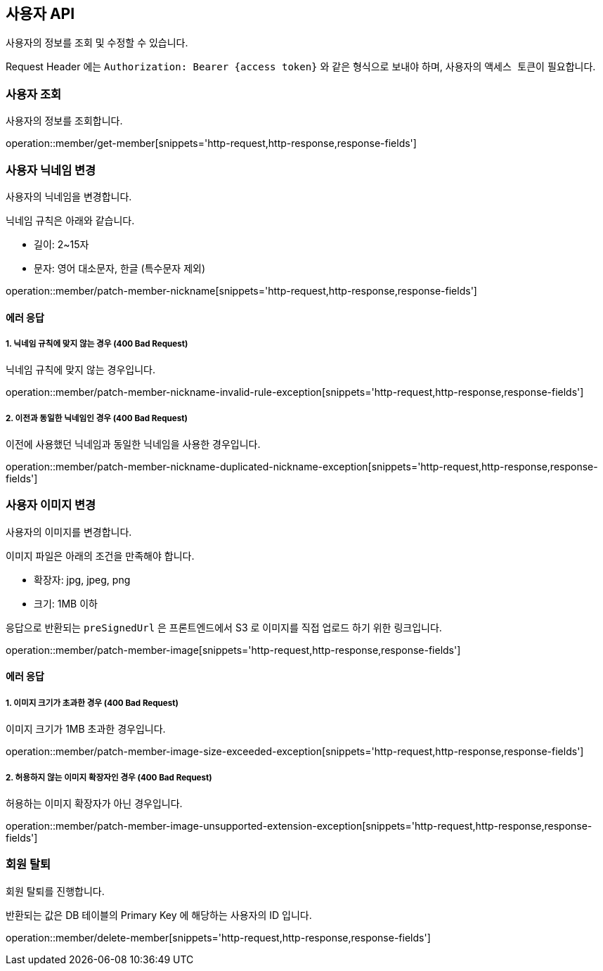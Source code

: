 == 사용자 API
:doctype: book
:source-highlighter: highlightjs
:toc: left
:toclevels: 2
:seclinks:

사용자의 정보를 조회 및 수정할 수 있습니다.

Request Header 에는 ``Authorization: Bearer {access token}`` 와 같은 형식으로 보내야 하며, 사용자의 ``액세스 토큰``이 필요합니다.

=== 사용자 조회

사용자의 정보를 조회합니다.

operation::member/get-member[snippets='http-request,http-response,response-fields']

=== 사용자 닉네임 변경

사용자의 닉네임을 변경합니다.

닉네임 규칙은 아래와 같습니다.

- 길이: 2~15자
- 문자: 영어 대소문자, 한글 (특수문자 제외)

operation::member/patch-member-nickname[snippets='http-request,http-response,response-fields']

==== 에러 응답

===== 1. 닉네임 규칙에 맞지 않는 경우 (400 Bad Request)

닉네임 규칙에 맞지 않는 경우입니다.

operation::member/patch-member-nickname-invalid-rule-exception[snippets='http-request,http-response,response-fields']

===== 2. 이전과 동일한 닉네임인 경우 (400 Bad Request)

이전에 사용했던 닉네임과 동일한 닉네임을 사용한 경우입니다.

operation::member/patch-member-nickname-duplicated-nickname-exception[snippets='http-request,http-response,response-fields']

=== 사용자 이미지 변경

사용자의 이미지를 변경합니다.

이미지 파일은 아래의 조건을 만족해야 합니다.

- 확장자: jpg, jpeg, png
- 크기: 1MB 이하

응답으로 반환되는 `preSignedUrl` 은 프론트엔드에서 S3 로 이미지를 직접 업로드 하기 위한 링크입니다.

operation::member/patch-member-image[snippets='http-request,http-response,response-fields']

==== 에러 응답

===== 1. 이미지 크기가 초과한 경우 (400 Bad Request)

이미지 크기가 1MB 초과한 경우입니다.

operation::member/patch-member-image-size-exceeded-exception[snippets='http-request,http-response,response-fields']

===== 2. 허용하지 않는 이미지 확장자인 경우 (400 Bad Request)

허용하는 이미지 확장자가 아닌 경우입니다.

operation::member/patch-member-image-unsupported-extension-exception[snippets='http-request,http-response,response-fields']

=== 회원 탈퇴

회원 탈퇴를 진행합니다.

반환되는 값은 DB 테이블의 Primary Key 에 해당하는 사용자의 ID 입니다.

operation::member/delete-member[snippets='http-request,http-response,response-fields']
